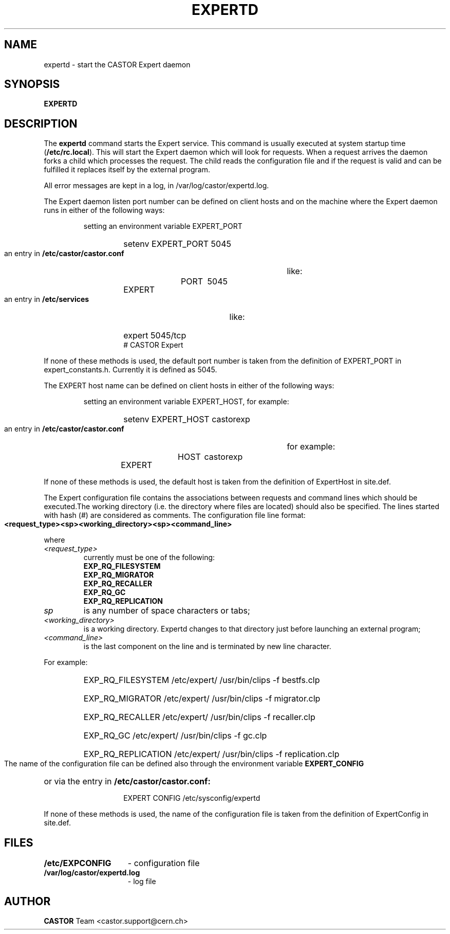 .lf 8 expertd.man
.\" @(#)$RCSfile: expertd.man,v $ $Revision: 1.7 $ $Date: 2009/08/18 09:42:59 $ CERN IT-ADC Vitaly Motyakov
.\" Copyright (C) 2004 by CERN/IT/ADC
.\" All rights reserved
.\"
.TH EXPERTD 8 "$Date: 2009/08/18 09:42:59 $" CASTOR "Expert Administrator Commands"
.SH NAME
expertd \- start the CASTOR Expert daemon
.SH SYNOPSIS
.B EXPERTD
.SH DESCRIPTION
.LP
The
.B expertd
command starts the Expert service.
This command is usually executed at system startup time
.RB ( /etc/rc.local ).
This will start the Expert daemon which will look for requests.
When a request arrives the daemon forks a child which processes the request.
The child reads the configuration file and if the request is valid and
can be fulfilled it replaces itself by the external program.
.LP
All error messages are kept in a log, in /var/log/castor/expertd.log.
.LP
The Expert daemon listen port number can be defined on client hosts
and on the machine where the Expert daemon runs in either of the
following ways:
.RS
.LP
setting an environment variable EXPERT_PORT
.RS
.HP
setenv EXPERT_PORT 5045
.RE
.LP
an entry in
.B /etc/castor/castor.conf
like:
.RS
.HP
EXPERT	PORT	5045
.RE
.LP
an entry in
.B /etc/services
like:
.RS
.HP
expert   5045/tcp     # CASTOR Expert
.RE
.RE
.LP
If none of these methods is used, the default port number is taken from the
definition of EXPERT_PORT in expert_constants.h. Currently it is defined as
5045.
.LP
The EXPERT host name can be defined on client hosts
in either of the following ways:
.RS
.LP
setting an environment variable EXPERT_HOST, for example:
.RS
.HP
setenv EXPERT_HOST castorexp
.RE
.LP
an entry in
.B /etc/castor/castor.conf
for example:
.RS
.HP
EXPERT	HOST	castorexp
.RE
.RE
.LP
If none of these methods is used, the default host is taken from the
definition of ExpertHost in site.def.
.LP
The Expert configuration file contains the associations between requests
and command lines which should be executed.The working directory
(i.e. the directory where files are located) should also be specified.
The lines started with hash (#) are considered as comments. The
configuration file line format:
.LP
.B
<request_type><sp><working_directory><sp><command_line>
.LP
where
.TP
.I <request_type>
currently must be one of the following:
.RS
.TP
.B EXP_RQ_FILESYSTEM
.TP
.B EXP_RQ_MIGRATOR
.TP
.B EXP_RQ_RECALLER
.TP
.B EXP_RQ_GC
.TP
.B EXP_RQ_REPLICATION
.RE
.TP
.I sp
is any number of space characters or tabs;
.TP
.I <working_directory>
is a working directory. Expertd changes to that directory just before
launching an external program;
.TP
.I <command_line>
is the last component on the line and is terminated by new line character.
.LP
For example:
.RS
.HP
EXP_RQ_FILESYSTEM   /etc/expert/  /usr/bin/clips -f bestfs.clp
.HP
EXP_RQ_MIGRATOR /etc/expert/  /usr/bin/clips -f migrator.clp
.HP
EXP_RQ_RECALLER /etc/expert/  /usr/bin/clips -f recaller.clp
.HP
EXP_RQ_GC /etc/expert/  /usr/bin/clips -f gc.clp
.HP
EXP_RQ_REPLICATION /etc/expert/  /usr/bin/clips -f replication.clp
.RE
.LP
The name of the configuration file can be defined also through the environment
variable
.B EXPERT_CONFIG
or via the entry in
.B /etc/castor/castor.conf:
.RS
.RS
.HP
EXPERT CONFIG /etc/sysconfig/expertd
.RE
.RE
.LP
If none of these methods is used, the name of the configuration file
is taken from the definition of ExpertConfig in site.def.
.SH FILES
.TP 1.5i
.B /etc/EXPCONFIG
- configuration file
.TP 1.5i
.B /var/log/castor/expertd.log
- log file
.fi
.SH AUTHOR
\fBCASTOR\fP Team <castor.support@cern.ch>
